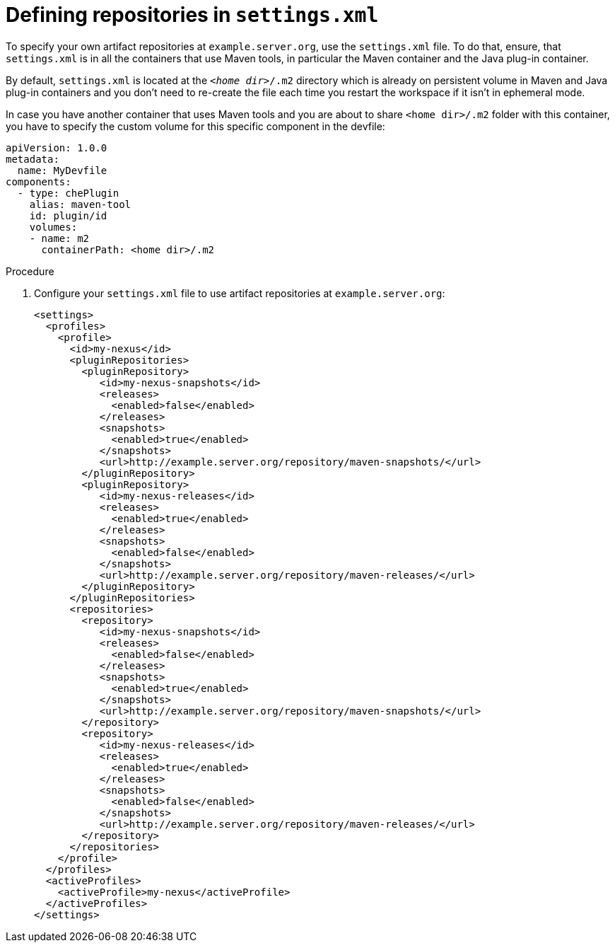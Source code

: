 // Module included in the following assemblies:
//
// using-maven-artifact-repositories

[id="defining-repositories-in-settings-xml_{context}"]
= Defining repositories in `settings.xml`

To specify your own artifact repositories at `example.server.org`, use the `settings.xml` file.
To do that, ensure, that `settings.xml` is in all the containers that use Maven tools, in particular the Maven container and the Java plug-in container.

By default, `settings.xml` is located at the `__<home dir>__/.m2` directory which is already on persistent volume in Maven and Java plug-in containers and you don't need to re-create the file each time you restart the workspace if it isn't in ephemeral mode.

In case you have another container that uses Maven tools and you are about to share `<home dir>/.m2` folder with this container, you have to specify the custom volume for this specific component in the devfile:

[source,yaml]
----
apiVersion: 1.0.0
metadata:
  name: MyDevfile
components:
  - type: chePlugin
    alias: maven-tool
    id: plugin/id
    volumes:
    - name: m2
      containerPath: <home dir>/.m2
----

.Procedure

. Configure your `settings.xml` file to use artifact repositories at `example.server.org`:
+
[source,xml]
----
<settings>
  <profiles>
    <profile>
      <id>my-nexus</id>
      <pluginRepositories>
        <pluginRepository>
           <id>my-nexus-snapshots</id>
           <releases>
             <enabled>false</enabled>
           </releases>
           <snapshots>
             <enabled>true</enabled>
           </snapshots>
           <url>http://example.server.org/repository/maven-snapshots/</url>
        </pluginRepository>
        <pluginRepository>
           <id>my-nexus-releases</id>
           <releases>
             <enabled>true</enabled>
           </releases>
           <snapshots>
             <enabled>false</enabled>
           </snapshots>
           <url>http://example.server.org/repository/maven-releases/</url>
        </pluginRepository>
      </pluginRepositories>
      <repositories>
        <repository>
           <id>my-nexus-snapshots</id>
           <releases>
             <enabled>false</enabled>
           </releases>
           <snapshots>
             <enabled>true</enabled>
           </snapshots>
           <url>http://example.server.org/repository/maven-snapshots/</url>
        </repository>
        <repository>
           <id>my-nexus-releases</id>
           <releases>
             <enabled>true</enabled>
           </releases>
           <snapshots>
             <enabled>false</enabled>
           </snapshots>
           <url>http://example.server.org/repository/maven-releases/</url>
        </repository>
      </repositories>
    </profile>
  </profiles>
  <activeProfiles>
    <activeProfile>my-nexus</activeProfile>
  </activeProfiles>
</settings>
----
